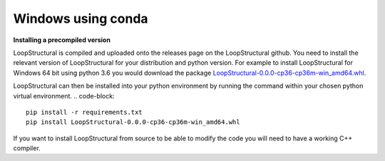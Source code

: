 Windows using conda
~~~~~~~~~~~~~~~~~~~
.. container:: toggle

    .. container:: header

        **Installing a precompiled version**

    LoopStructural is compiled and uploaded onto the releases page on the LoopStructural github. You need to install
    the relevant version of LoopStructural for your distribution and python version. For example to install LoopStructural
    for Windows 64 bit using python 3.6 you would download the package `LoopStructural-0.0.0-cp36-cp36m-win_amd64.whl <https://github.com/Loop3D/LoopStructural/releases/download/latest/LoopStructural-0.0.0-cp36-cp36m-win_amd64.whl>`_.

    LoopStructural can then be installed into your python environment by running the command within your chosen python virtual environment.
    .. code-block::
        pip install -r requirements.txt
        pip install LoopStructural-0.0.0-cp36-cp36m-win_amd64.whl

.. container:: toggle

    .. container:: header

        If you want to install LoopStructural from source to be able to modify the code you will need to have a working C++ compiler.

     

